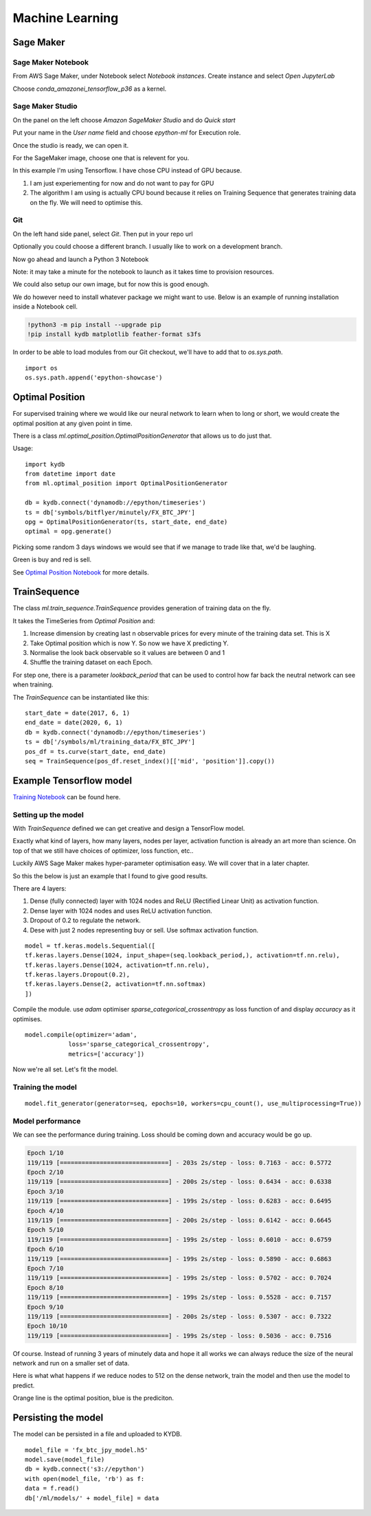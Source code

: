 Machine Learning
================


Sage Maker
----------

Sage Maker Notebook
^^^^^^^^^^^^^^^^^^^

From AWS Sage Maker, under Notebook select `Notebook instances`. Create instance and select `Open JupyterLab`

Choose `conda_amazonei_tensorflow_p36` as a kernel.

.. image:: _static/images/conda_amazonei_tensorflow_p36.PNG


Sage Maker Studio
^^^^^^^^^^^^^^^^^

On the panel on the left choose `Amazon SageMaker Studio` and do `Quick start`

Put your name in the `User name` field and choose `epython-ml` for Execution role.

.. image:: _static/images/sage_maker_start.PNG

Once the studio is ready, we can open it.

.. image:: _static/images/sage_maker_open_studio.PNG

For the SageMaker image, choose one that is relevent for you.

In this example I'm using Tensorflow. I have chose CPU instead of GPU because.

1. I am just experiementing for now and do not want to pay for GPU
2. The algorithm I am using is actually CPU bound because it relies on Training
   Sequence that generates training data on the fly. We will need to optimise this.

.. image:: _static/images/sage_maker_image_tf_cpu.PNG

Git
^^^

On the left hand side panel, select `Git`. Then put in your repo url

.. image:: _static/images/clone_a_repo_url.PNG

Optionally you could choose a different branch. I usually like to work on a development branch.

.. image:: _static/images/git_select_development_branch.PNG


Now go ahead and launch a Python 3 Notebook

.. image:: _static/images/sage_maker_studio_notebook_python3.PNG

Note: it may take a minute for the notebook to launch as it takes time to provision resources.

We could also setup our own image, but for now this is good enough.

We do however need to install whatever package we might want to use. 
Below is an example of running installation inside a Notebook cell.

.. code-block:: console

    !python3 -m pip install --upgrade pip
    !pip install kydb matplotlib feather-format s3fs

In order to be able to load modules from our Git checkout, we'll have to
add that to `os.sys.path`.

::

    import os
    os.sys.path.append('epython-showcase')

Optimal Position
----------------

For supervised training where we would like our neural network to learn when to long or short,
we would create the optimal position at any given point in time.

There is a class `ml.optimal_position.OptimalPositionGenerator` that allows us to do just that.

Usage:

::

    import kydb
    from datetime import date
    from ml.optimal_position import OptimalPositionGenerator

    db = kydb.connect('dynamodb://epython/timeseries')
    ts = db['symbols/bitflyer/minutely/FX_BTC_JPY']
    opg = OptimalPositionGenerator(ts, start_date, end_date)
    optimal = opg.generate()

Picking some random 3 days windows we would see that if we manage to trade like that, we'd be laughing.

Green is buy and red is sell.

.. image:: _static/images/optimal_strategy.PNG

See `Optimal Position Notebook <_static/notebooks/OptimalPositoinGenerator.html>`_ for more details.

TrainSequence
-------------

The class `ml.train_sequence.TrainSequence` provides generation of training data on the fly.

It takes the TimeSeries from `Optimal Position` and:

1. Increase dimension by creating last n observable prices for every minute of the training data set. This is X
2. Take Optimal position which is now Y. So now we have X predicting Y.
3. Normalise the look back observable so it values are between 0 and 1
4. Shuffle the training dataset on each Epoch.

For step one, there is a parameter `lookback_period` that can be used to control how far back the neutral network
can see when training.

The `TrainSequence` can be instantiated like this:

::

    start_date = date(2017, 6, 1)
    end_date = date(2020, 6, 1)
    db = kydb.connect('dynamodb://epython/timeseries')
    ts = db['/symbols/ml/training_data/FX_BTC_JPY']
    pos_df = ts.curve(start_date, end_date)
    seq = TrainSequence(pos_df.reset_index()[['mid', 'position']].copy())

Example Tensorflow model
------------------------

`Training Notebook <_static/notebooks/Training.html>`_ can be found here.

Setting up the model
^^^^^^^^^^^^^^^^^^^^

With `TrainSequence` defined we can get creative and design a TensorFlow model.

Exactly what kind of layers, how many layers, nodes per layer, activation function is
already an art more than science. On top of that we still have choices of
optimizer, loss function, etc..

Luckily AWS Sage Maker makes hyper-parameter optimisation easy.
We will cover that in a later chapter.

So this the below is just an example that I found to give good results.

There are 4 layers:

1. Dense (fully connected) layer with 1024 nodes and ReLU (Rectified Linear Unit) as activation function.
2. Dense layer with 1024 nodes and uses ReLU activation function.
3. Dropout of 0.2 to regulate the network.
4. Dese with just 2 nodes representing buy or sell. Use softmax activation function.

::

    model = tf.keras.models.Sequential([
    tf.keras.layers.Dense(1024, input_shape=(seq.lookback_period,), activation=tf.nn.relu),    
    tf.keras.layers.Dense(1024, activation=tf.nn.relu),  
    tf.keras.layers.Dropout(0.2),
    tf.keras.layers.Dense(2, activation=tf.nn.softmax)
    ])

Compile the module. use `adam` optimiser `sparse_categorical_crossentropy` as loss function of
and display `accuracy` as it optimises.

::

    model.compile(optimizer='adam',
                loss='sparse_categorical_crossentropy',
                metrics=['accuracy'])              

Now we're all set. Let's fit the model.

Training the model
^^^^^^^^^^^^^^^^^^

::

    model.fit_generator(generator=seq, epochs=10, workers=cpu_count(), use_multiprocessing=True))

Model performance
^^^^^^^^^^^^^^^^^

We can see the performance during training. Loss should be coming down
and accuracy would be go up.

.. code-block:: console

    Epoch 1/10
    119/119 [==============================] - 203s 2s/step - loss: 0.7163 - acc: 0.5772
    Epoch 2/10
    119/119 [==============================] - 200s 2s/step - loss: 0.6434 - acc: 0.6338
    Epoch 3/10
    119/119 [==============================] - 199s 2s/step - loss: 0.6283 - acc: 0.6495
    Epoch 4/10
    119/119 [==============================] - 200s 2s/step - loss: 0.6142 - acc: 0.6645
    Epoch 5/10
    119/119 [==============================] - 199s 2s/step - loss: 0.6010 - acc: 0.6759
    Epoch 6/10
    119/119 [==============================] - 199s 2s/step - loss: 0.5890 - acc: 0.6863
    Epoch 7/10
    119/119 [==============================] - 199s 2s/step - loss: 0.5702 - acc: 0.7024
    Epoch 8/10
    119/119 [==============================] - 199s 2s/step - loss: 0.5528 - acc: 0.7157
    Epoch 9/10
    119/119 [==============================] - 200s 2s/step - loss: 0.5307 - acc: 0.7322
    Epoch 10/10
    119/119 [==============================] - 199s 2s/step - loss: 0.5036 - acc: 0.7516

Of course. Instead of running 3 years of minutely data and hope it all works we can always reduce
the size of the neural network and run on a smaller set of data.

Here is what what happens if we reduce nodes to 512 on the dense network,
train the model and then use the model to predict.

Orange line is the optimal position, blue is the prediciton.

.. image:: _static/images/trade_position_prediction.PNG

Persisting the model 
--------------------

The model can be persisted in a file and uploaded to KYDB.

::

    model_file = 'fx_btc_jpy_model.h5'
    model.save(model_file)
    db = kydb.connect('s3://epython')
    with open(model_file, 'rb') as f:
    data = f.read()
    db['/ml/models/' + model_file] = data